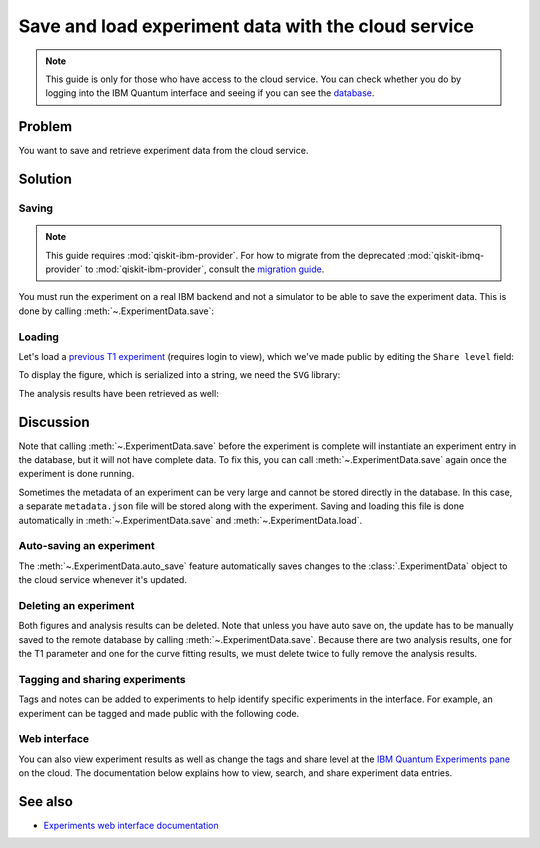 Save and load experiment data with the cloud service
====================================================

.. note::
    This guide is only for those who have access to the cloud service. You can 
    check whether you do by logging into the IBM Quantum interface 
    and seeing if you can see the `database <https://quantum-computing.ibm.com/experiments>`__.

Problem
-------

You want to save and retrieve experiment data from the cloud service.

Solution
--------

Saving
~~~~~~

.. note::
    This guide requires :mod:`qiskit-ibm-provider`. For how to migrate from the deprecated :mod:`qiskit-ibmq-provider` to :mod:`qiskit-ibm-provider`,
    consult the `migration guide <https://qiskit.org/documentation/partners/qiskit_ibm_provider/tutorials/Migration_Guide_from_qiskit-ibmq-provider.html>`_.\

You must run the experiment on a real IBM
backend and not a simulator to be able to save the experiment data. This is done by calling
:meth:`~.ExperimentData.save`:

.. jupyter-input::

    from qiskit_ibm_provider import IBMProvider
    from qiskit_experiments.library.characterization import T1
    import numpy as np

    provider = IBMProvider()
    backend = provider.get_backend("ibmq_lima")
    
    t1_delays = np.arange(1e-6, 600e-6, 50e-6)

    exp = T1(physical_qubits=(0,), delays=t1_delays)

    t1_expdata = exp.run(backend=backend).block_for_results()
    t1_expdata.save()

.. jupyter-output::

    You can view the experiment online at 
    https://quantum-computing.ibm.com/experiments/10a43cb0-7cb9-41db-ad74-18ea6cf63704

Loading
~~~~~~~

Let's load a `previous T1
experiment <https://quantum-computing.ibm.com/experiments/9640736e-d797-4321-b063-d503f8e98571>`__ 
(requires login to view), which we've made public by editing the ``Share level`` field:

.. jupyter-input::

    from qiskit_experiments.framework.experiment_data import ExperimentData
    service = ExperimentData.get_service_from_backend(backend)
    load_expdata = ExperimentData.load("9640736e-d797-4321-b063-d503f8e98571", service)

To display the figure, which is serialized into a string, we need the
``SVG`` library:

.. jupyter-input::

    from IPython.display import SVG
    SVG(load_expdata.figure(0).figure)

.. image:: ./experiment_cloud_service/t1_loaded.png

The analysis results have been retrieved as well:

.. jupyter-input::

    for result in load_expdata.analysis_results():
        print(result)

.. jupyter-output::

    AnalysisResult
    - name: T1
    - value: 0.0001040+/-0.0000028
    - χ²: 0.8523786276663019
    - quality: good
    - extra: <1 items>
    - device_components: ['Q0']
    - verified: False
    AnalysisResult
    - name: @Parameters_T1Analysis
    - value: CurveFitResult:
    - fitting method: least_squares
    - number of sub-models: 1
    * F_exp_decay(x) = amp * exp(-x/tau) + base
    - success: True
    - number of function evals: 9
    - degree of freedom: 9
    - chi-square: 7.671407648996717
    - reduced chi-square: 0.8523786276663019
    - Akaike info crit.: 0.6311217041870707
    - Bayesian info crit.: 2.085841653551072
    - init params:
    * amp = 0.923076923076923
    * tau = 0.00016946294665316433
    * base = 0.033466533466533464
    - fit params:
    * amp = 0.9266620487665083 ± 0.007096409569790425
    * tau = 0.00010401411623191737 ± 2.767679521974391e-06
    * base = 0.036302726197354626 ± 0.0037184540724124844
    - correlations:
    * (tau, base) = -0.6740808746060173
    * (amp, base) = -0.4231810882291163
    * (amp, tau) = 0.09302612202500576
    - quality: good
    - device_components: ['Q0']
    - verified: False

Discussion
----------

Note that calling :meth:`~.ExperimentData.save` before the experiment is complete will
instantiate an experiment entry in the database, but it will not have
complete data. To fix this, you can call :meth:`~.ExperimentData.save` again once the
experiment is done running.

Sometimes the metadata of an experiment can be very large and cannot be stored directly in the database.
In this case, a separate ``metadata.json`` file will be stored along with the experiment. Saving and loading
this file is done automatically in :meth:`~.ExperimentData.save` and :meth:`~.ExperimentData.load`.

Auto-saving an experiment
~~~~~~~~~~~~~~~~~~~~~~~~~

The :meth:`~.ExperimentData.auto_save` feature automatically saves changes to the 
:class:`.ExperimentData` object to the cloud service whenever it's updated.

.. jupyter-input::

    exp = T1(physical_qubits=(0,), delays=t1_delays)
    
    t1_expdata = exp.run(backend=backend, shots=1000)
    t1_expdata.auto_save = True
    t1_expdata.block_for_results()

.. jupyter-output::

    You can view the experiment online at https://quantum-computing.ibm.com/experiments/cdaff3fa-f621-4915-a4d8-812d05d9a9ca
    <ExperimentData[T1], backend: ibmq_lima, status: ExperimentStatus.DONE, experiment_id: cdaff3fa-f621-4915-a4d8-812d05d9a9ca>

Deleting an experiment
~~~~~~~~~~~~~~~~~~~~~~

Both figures and analysis results can be deleted. Note that unless you
have auto save on, the update has to be manually saved to the remote
database by calling :meth:`~.ExperimentData.save`. Because there are two analysis
results, one for the T1 parameter and one for the curve fitting results, we must 
delete twice to fully remove the analysis results.

.. jupyter-input::
    
    t1_expdata.delete_figure(0)
    t1_expdata.delete_analysis_result(0)
    t1_expdata.delete_analysis_result(0)

.. jupyter-output::

    Are you sure you want to delete the experiment plot? [y/N]: y
    Are you sure you want to delete the analysis result? [y/N]: y
    Are you sure you want to delete the analysis result? [y/N]: y

Tagging and sharing experiments
~~~~~~~~~~~~~~~~~~~~~~~~~~~~~~~

Tags and notes can be added to experiments to help identify specific experiments in the interface.
For example, an experiment can be tagged and made public with the following code.

.. jupyter-input::
   
   t1_expdata.tags = ['tag1', 'tag2']
   t1_expdata.share_level = "public"
   t1_expdata.notes = "Example note."

Web interface
~~~~~~~~~~~~~

You can also view experiment results as well as change the tags and share level at the `IBM Quantum Experiments
pane <https://quantum-computing.ibm.com/experiments?date_interval=last-90-days&owner=me>`__
on the cloud. The documentation below explains how to view, search, and share experiment
data entries.

See also
--------

* `Experiments web interface documentation <https://quantum-computing.ibm.com/lab/docs/iql/manage/experiments/>`__ 

